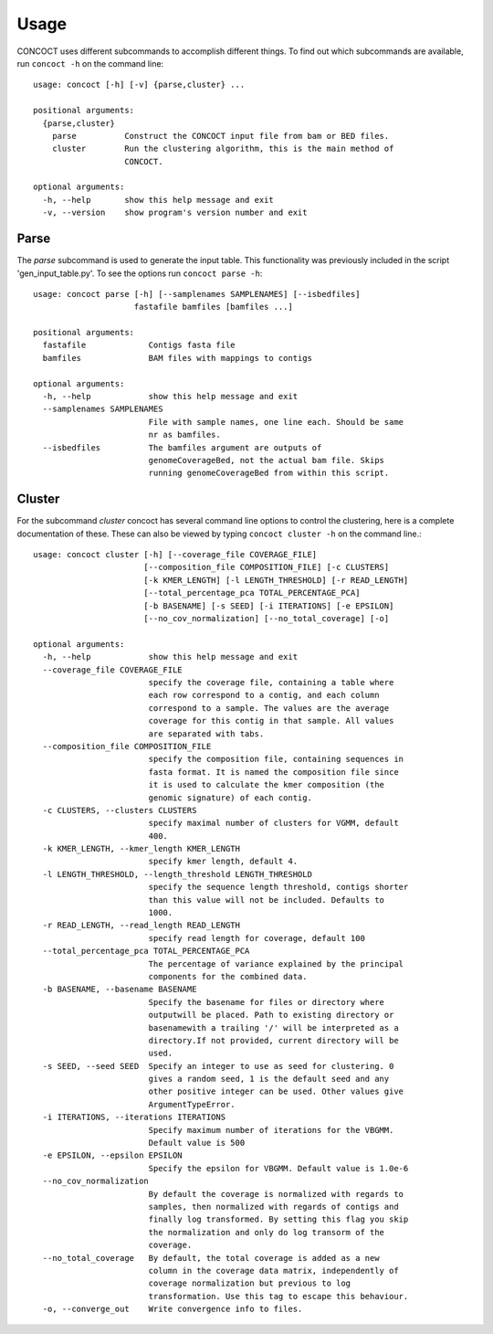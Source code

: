
Usage
=====

CONCOCT uses different subcommands to accomplish different things. To find out which subcommands are available, run ``concoct -h`` on the command line::

	usage: concoct [-h] [-v] {parse,cluster} ...
	
	positional arguments:
	  {parse,cluster}
	    parse          Construct the CONCOCT input file from bam or BED files.
	    cluster        Run the clustering algorithm, this is the main method of
	                   CONCOCT.
	
	optional arguments:
	  -h, --help       show this help message and exit
	  -v, --version    show program's version number and exit


Parse
-----
The `parse` subcommand is used to generate the input table. This functionality was previously included in the script 'gen_input_table.py'. To see the options run ``concoct parse -h``::

	usage: concoct parse [-h] [--samplenames SAMPLENAMES] [--isbedfiles]
	                     fastafile bamfiles [bamfiles ...]
	
	positional arguments:
	  fastafile             Contigs fasta file
	  bamfiles              BAM files with mappings to contigs
	
	optional arguments:
	  -h, --help            show this help message and exit
	  --samplenames SAMPLENAMES
	                        File with sample names, one line each. Should be same
	                        nr as bamfiles.
	  --isbedfiles          The bamfiles argument are outputs of
	                        genomeCoverageBed, not the actual bam file. Skips
	                        running genomeCoverageBed from within this script.


Cluster
------
For the subcommand `cluster` concoct has several command line options to control the clustering, here is a complete documentation of these. These can also be viewed by typing ``concoct cluster -h`` on the command line.::

	usage: concoct cluster [-h] [--coverage_file COVERAGE_FILE]
	                       [--composition_file COMPOSITION_FILE] [-c CLUSTERS]
	                       [-k KMER_LENGTH] [-l LENGTH_THRESHOLD] [-r READ_LENGTH]
	                       [--total_percentage_pca TOTAL_PERCENTAGE_PCA]
	                       [-b BASENAME] [-s SEED] [-i ITERATIONS] [-e EPSILON]
	                       [--no_cov_normalization] [--no_total_coverage] [-o]
	
	optional arguments:
	  -h, --help            show this help message and exit
	  --coverage_file COVERAGE_FILE
	                        specify the coverage file, containing a table where
	                        each row correspond to a contig, and each column
	                        correspond to a sample. The values are the average
	                        coverage for this contig in that sample. All values
	                        are separated with tabs.
	  --composition_file COMPOSITION_FILE
	                        specify the composition file, containing sequences in
	                        fasta format. It is named the composition file since
	                        it is used to calculate the kmer composition (the
	                        genomic signature) of each contig.
	  -c CLUSTERS, --clusters CLUSTERS
	                        specify maximal number of clusters for VGMM, default
	                        400.
	  -k KMER_LENGTH, --kmer_length KMER_LENGTH
	                        specify kmer length, default 4.
	  -l LENGTH_THRESHOLD, --length_threshold LENGTH_THRESHOLD
	                        specify the sequence length threshold, contigs shorter
	                        than this value will not be included. Defaults to
	                        1000.
	  -r READ_LENGTH, --read_length READ_LENGTH
	                        specify read length for coverage, default 100
	  --total_percentage_pca TOTAL_PERCENTAGE_PCA
	                        The percentage of variance explained by the principal
	                        components for the combined data.
	  -b BASENAME, --basename BASENAME
	                        Specify the basename for files or directory where
	                        outputwill be placed. Path to existing directory or
	                        basenamewith a trailing '/' will be interpreted as a
	                        directory.If not provided, current directory will be
	                        used.
	  -s SEED, --seed SEED  Specify an integer to use as seed for clustering. 0
	                        gives a random seed, 1 is the default seed and any
	                        other positive integer can be used. Other values give
	                        ArgumentTypeError.
	  -i ITERATIONS, --iterations ITERATIONS
	                        Specify maximum number of iterations for the VBGMM.
	                        Default value is 500
	  -e EPSILON, --epsilon EPSILON
	                        Specify the epsilon for VBGMM. Default value is 1.0e-6
	  --no_cov_normalization
	                        By default the coverage is normalized with regards to
	                        samples, then normalized with regards of contigs and
	                        finally log transformed. By setting this flag you skip
	                        the normalization and only do log transorm of the
	                        coverage.
	  --no_total_coverage   By default, the total coverage is added as a new
	                        column in the coverage data matrix, independently of
	                        coverage normalization but previous to log
	                        transformation. Use this tag to escape this behaviour.
	  -o, --converge_out    Write convergence info to files.


